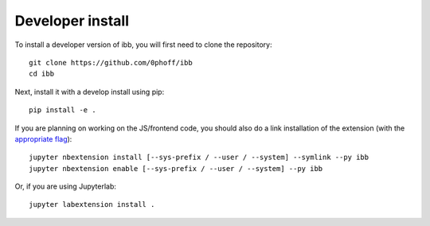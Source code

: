 
Developer install
=================


To install a developer version of ibb, you will first need to clone the repository::

    git clone https://github.com/0phoff/ibb
    cd ibb

Next, install it with a develop install using pip::

    pip install -e .


If you are planning on working on the JS/frontend code, you should also do a link installation of the extension (with the `appropriate flag`_)::

    jupyter nbextension install [--sys-prefix / --user / --system] --symlink --py ibb
    jupyter nbextension enable [--sys-prefix / --user / --system] --py ibb

Or, if you are using Jupyterlab::

    jupyter labextension install .


.. links
.. _`appropriate flag`: https://jupyter-notebook.readthedocs.io/en/stable/extending/frontend_extensions.html#installing-and-enabling-extensions
